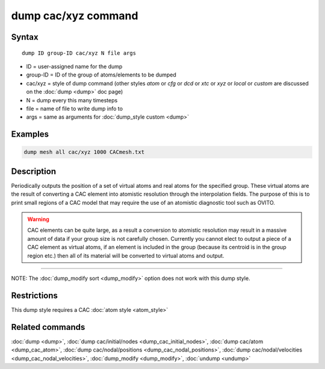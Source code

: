 .. index:: dump cac/xyz

dump cac/xyz command
====================

Syntax
""""""

.. parsed-literal::

   dump ID group-ID cac/xyz N file args

* ID = user-assigned name for the dump
* group-ID = ID of the group of atoms/elements to be dumped
* cac/xyz = style of dump command (other styles *atom* or *cfg* or *dcd* or *xtc* or *xyz* or *local* or *custom* are discussed on the :doc:`dump <dump>` doc page)
* N = dump every this many timesteps
* file = name of file to write dump info to
* args = same as arguments for :doc:`dump_style custom <dump>`

Examples
""""""""

.. code-block:: LAMMPS

   dump mesh all cac/xyz 1000 CACmesh.txt

Description
"""""""""""

Periodically outputs the position of a set of virtual atoms and real atoms for the 
specified group. These virtual atoms are the result of converting a CAC element into 
atomistic resolution through the interpolation fields. The purpose of this is to 
print small regions of a CAC model that may require the use of an atomistic 
diagnostic tool such as OVITO.

.. warning::

   CAC elements can be quite large, as a result a conversion to atomistic
   resolution may result in a massive amount of data if your group size is not carefully
   chosen. Currently you cannot elect to output a piece of a CAC element as virtual atoms,
   if an element is included in the group (because its centroid is in the group region etc.)
   then all of its material will be converted to virtual atoms and output.

----------

NOTE: The :doc:`dump_modify sort <dump_modify>` option
does not work with this dump style.

Restrictions
""""""""""""

This dump style requires a CAC :doc:`atom style <atom_style>`

Related commands
""""""""""""""""

:doc:`dump <dump>`, :doc:`dump cac/initial/nodes <dump_cac_initial_nodes>`,
:doc:`dump cac/atom <dump_cac_atom>`, :doc:`dump cac/nodal/positions <dump_cac_nodal_positions>`,
:doc:`dump cac/nodal/velocities <dump_cac_nodal_velocities>`,
:doc:`dump_modify <dump_modify>`, :doc:`undump <undump>`
